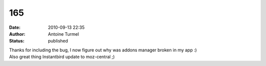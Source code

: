 165
###
:date: 2010-09-13 22:35
:author: Antoine Turmel
:status: published

| Thanks for including the bug, I now figure out why was addons manager broken in my app :)
| Also great thing Instantbird update to moz-central ;)
